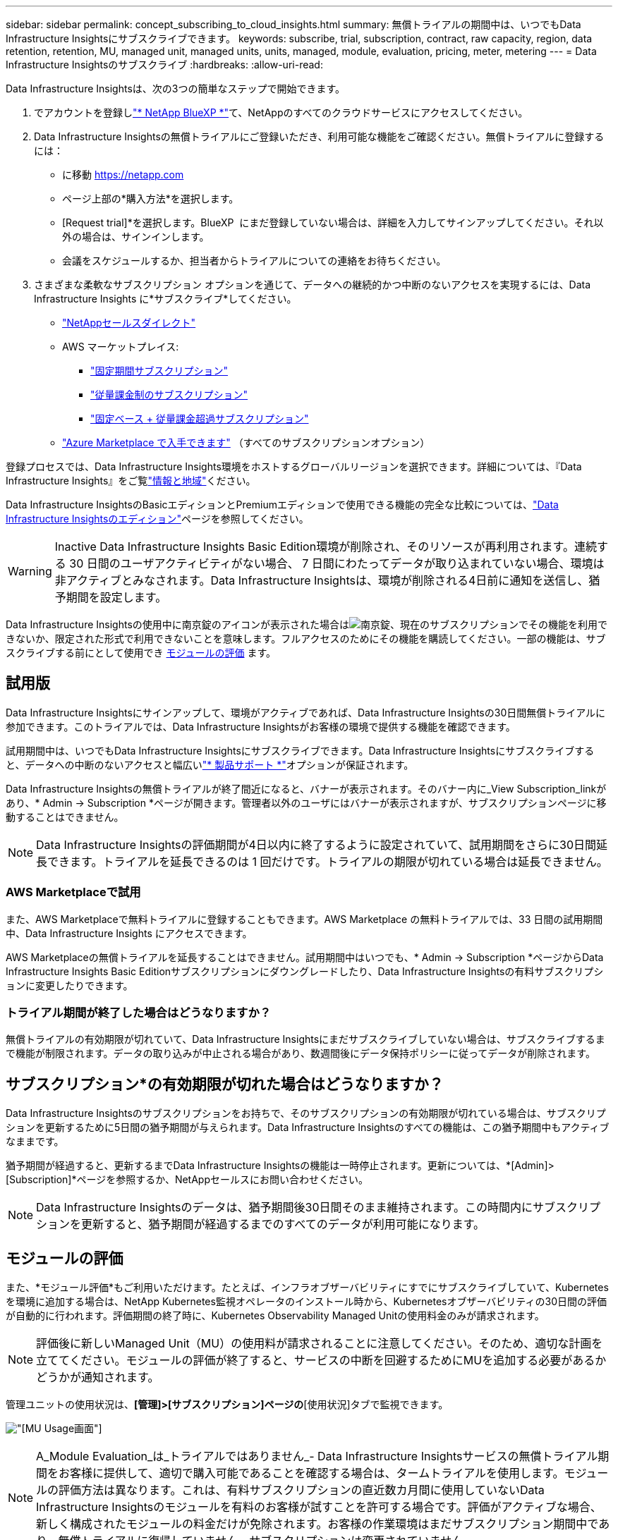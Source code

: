 ---
sidebar: sidebar 
permalink: concept_subscribing_to_cloud_insights.html 
summary: 無償トライアルの期間中は、いつでもData Infrastructure Insightsにサブスクライブできます。 
keywords: subscribe, trial, subscription, contract, raw capacity, region, data retention, retention, MU, managed unit, managed units, units, managed, module, evaluation, pricing, meter, metering 
---
= Data Infrastructure Insightsのサブスクライブ
:hardbreaks:
:allow-uri-read: 


[role="lead"]
Data Infrastructure Insightsは、次の3つの簡単なステップで開始できます。

. でアカウントを登録しlink:https://bluexp.netapp.com//["* NetApp BlueXP *"]て、NetAppのすべてのクラウドサービスにアクセスしてください。
. Data Infrastructure Insightsの無償トライアルにご登録いただき、利用可能な機能をご確認ください。無償トライアルに登録するには：
+
** に移動 https://netapp.com[]
** ページ上部の*購入方法*を選択します。
** [Request trial]*を選択します。BlueXP  にまだ登録していない場合は、詳細を入力してサインアップしてください。それ以外の場合は、サインインします。
** 会議をスケジュールするか、担当者からトライアルについての連絡をお待ちください。


. さまざまな柔軟なサブスクリプション オプションを通じて、データへの継続的かつ中断のないアクセスを実現するには、Data Infrastructure Insights に*サブスクライブ*してください。
+
** link:https://bluexp.netapp.com/contact-cds["NetAppセールスダイレクト"]
** AWS マーケットプレイス:
+
*** link:https://aws.amazon.com/marketplace/pp/prodview-axhuy7muvzfx2["固定期間サブスクリプション"]
*** link:https://aws.amazon.com/marketplace/pp/prodview-rn4qwencpjpge["従量課金制のサブスクリプション"]
*** link:https://aws.amazon.com/marketplace/pp/prodview-nku57vjsqdwzu["固定ベース + 従量課金超過サブスクリプション"]


** link:https://azuremarketplace.microsoft.com/en-us/marketplace/apps/netapp.dii_premium["Azure Marketplace で入手できます"] （すべてのサブスクリプションオプション）




登録プロセスでは、Data Infrastructure Insights環境をホストするグローバルリージョンを選択できます。詳細については、『Data Infrastructure Insights』をご覧link:security_information_and_region.html["情報と地域"]ください。

Data Infrastructure InsightsのBasicエディションとPremiumエディションで使用できる機能の完全な比較については、link:https://www.netapp.com/cloud-services/cloud-insights/editions-pricing["Data Infrastructure Insightsのエディション"]ページを参照してください。


WARNING: Inactive Data Infrastructure Insights Basic Edition環境が削除され、そのリソースが再利用されます。連続する 30 日間のユーザアクティビティがない場合、 7 日間にわたってデータが取り込まれていない場合、環境は非アクティブとみなされます。Data Infrastructure Insightsは、環境が削除される4日前に通知を送信し、猶予期間を設定します。

Data Infrastructure Insightsの使用中に南京錠のアイコンが表示された場合はimage:padlock.png["南京錠"]、現在のサブスクリプションでその機能を利用できないか、限定された形式で利用できないことを意味します。フルアクセスのためにその機能を購読してください。一部の機能は、サブスクライブする前にとして使用でき <<module-evaluation,モジュールの評価>> ます。



== 試用版

Data Infrastructure Insightsにサインアップして、環境がアクティブであれば、Data Infrastructure Insightsの30日間無償トライアルに参加できます。このトライアルでは、Data Infrastructure Insightsがお客様の環境で提供する機能を確認できます。

試用期間中は、いつでもData Infrastructure Insightsにサブスクライブできます。Data Infrastructure Insightsにサブスクライブすると、データへの中断のないアクセスと幅広いlink:https://docs.netapp.com/us-en/cloudinsights/concept_requesting_support.html["* 製品サポート *"]オプションが保証されます。

Data Infrastructure Insightsの無償トライアルが終了間近になると、バナーが表示されます。そのバナー内に_View Subscription_linkがあり、* Admin -> Subscription *ページが開きます。管理者以外のユーザにはバナーが表示されますが、サブスクリプションページに移動することはできません。


NOTE: Data Infrastructure Insightsの評価期間が4日以内に終了するように設定されていて、試用期間をさらに30日間延長できます。トライアルを延長できるのは 1 回だけです。トライアルの期限が切れている場合は延長できません。



=== AWS Marketplaceで試用

また、AWS Marketplaceで無料トライアルに登録することもできます。AWS Marketplace の無料トライアルでは、33 日間の試用期間中、Data Infrastructure Insights にアクセスできます。

AWS Marketplaceの無償トライアルを延長することはできません。試用期間中はいつでも、* Admin -> Subscription *ページからData Infrastructure Insights Basic Editionサブスクリプションにダウングレードしたり、Data Infrastructure Insightsの有料サブスクリプションに変更したりできます。



=== トライアル期間が終了した場合はどうなりますか？

無償トライアルの有効期限が切れていて、Data Infrastructure Insightsにまだサブスクライブしていない場合は、サブスクライブするまで機能が制限されます。データの取り込みが中止される場合があり、数週間後にデータ保持ポリシーに従ってデータが削除されます。



== サブスクリプション*の有効期限が切れた場合はどうなりますか？

Data Infrastructure Insightsのサブスクリプションをお持ちで、そのサブスクリプションの有効期限が切れている場合は、サブスクリプションを更新するために5日間の猶予期間が与えられます。Data Infrastructure Insightsのすべての機能は、この猶予期間中もアクティブなままです。

猶予期間が経過すると、更新するまでData Infrastructure Insightsの機能は一時停止されます。更新については、*[Admin]>[Subscription]*ページを参照するか、NetAppセールスにお問い合わせください。


NOTE: Data Infrastructure Insightsのデータは、猶予期間後30日間そのまま維持されます。この時間内にサブスクリプションを更新すると、猶予期間が経過するまでのすべてのデータが利用可能になります。



== モジュールの評価

また、*モジュール評価*もご利用いただけます。たとえば、インフラオブザーバビリティにすでにサブスクライブしていて、Kubernetesを環境に追加する場合は、NetApp Kubernetes監視オペレータのインストール時から、Kubernetesオブザーバビリティの30日間の評価が自動的に行われます。評価期間の終了時に、Kubernetes Observability Managed Unitの使用料金のみが請求されます。


NOTE: 評価後に新しいManaged Unit（MU）の使用料が請求されることに注意してください。そのため、適切な計画を立ててください。モジュールの評価が終了すると、サービスの中断を回避するためにMUを追加する必要があるかどうかが通知されます。

管理ユニットの使用状況は、*[管理]>[サブスクリプション]ページの*[使用状況]タブで監視できます。

image:Module_Trials_UsageTab.png["[MU Usage]画面"]


NOTE: A_Module Evaluation_は_トライアルではありません_- Data Infrastructure Insightsサービスの無償トライアル期間をお客様に提供して、適切で購入可能であることを確認する場合は、タームトライアルを使用します。モジュールの評価方法は異なります。これは、有料サブスクリプションの直近数カ月間に使用していないData Infrastructure Insightsのモジュールを有料のお客様が試すことを許可する場合です。評価がアクティブな場合、新しく構成されたモジュールの料金だけが免除されます。お客様の作業環境はまだサブスクリプション期間中であり、無償トライアルに復帰していません。サブスクリプションは変更されていません。



=== 試算ツール

モジュール評価中は、モジュールで消費されたリソースのMU使用量は課金されませんが、* Estimator *（_Summary_tab）を開いて、評価後のMUの課金方法を確認したり、将来必要となるMU数の「What if」シナリオを使用したりできます。Estimatorを終了して数値をリセットします。

image:Module_Trials_Estimator.png["試算ツール"]

モジュールの横にあるチェックボックスをオンにして、モジュール全体のMUを推定コストから追加または削除します。

Estimatorでは、現在のサブスクリプション期間を維持してライセンスを付与されたManaged Unitの数を増やすアドオンや、現在のサブスクリプションのときに購入する更新サブスクリプションの更新オプションのいずれかのアドオンの番号がどのように積み重ねられているかを確認することもできます。 期間終了。

モジュール評価の対象となるのは、サブスクリプションごとに1回のみです。



== サブスクリプションオプション

サブスクライブするには、*[管理]->[サブスクリプション]*に移動します。*Subscribe*ボタンに加えて、インストールされているデータコレクタを確認し、推定計測値を計算することができます。一般的な環境の場合は、セルフサービスのAWS Marketplaceボタンをクリックします。ご使用の環境に 1,000 台以上の管理対象ユニットが含まれている場合、または含まれる予定の場合は、ボリューム価格の対象となります。



=== オブザーバビリティ計測

Data Infrastructure Insightsのオブザーバビリティは、次の2つの方法のいずれかで計測されます。

* 容量の計測
* Managed Unit Metering（レガシー）


サブスクリプションは、既存のサブスクリプションを持っているか、新しいサブスクリプションを開始するかに応じて、いずれかの方法で計測されます。



==== 容量の計測

Data Infrastructure Insightsのオブザーバビリティでは、テナントのストレージ階層に基づいて使用量を測定します。次のカテゴリに分類されるストレージがある場合があります。

* プライマリ物理容量
* 物理オブジェクト
* クラウド消費


各ティアは異なるレートで計測され、全体が一緒に計算されて重み付けされたエンタイトルメントが提供されます。加重使用量の計算式は次のとおりです。

 Weighted usage = Raw TiB + (0.1 x Object Tier Raw TiB) + (0.25 x Cloud Tier Provisioning TiB)
これを容易にするために、DIIは_ subscribed _ quantitiesに基づいて1つの*加重使用権*数を計算し、_ discovered _ storageに基づいて同じ数を計算し、検出された容量が加重使用権より大きい場合にのみ違反を宣言します。これにより、各ティアのサブスクライブされた金額とは異なる数量を柔軟に監視できます。検出されたストレージの合計がサブスクライブされた加重使用権の範囲内である限り、DIIではその数量を監視できます。



==== Managed Unit Metering（レガシー）

Data Infrastructure InsightsインフラオブザーバビリティとKubernetesオブザーバビリティメーターの使用量（* Managed Unit *あたり）。管理対象ユニットの使用量は、 * ホストまたは仮想マシン * の数と、インフラ環境で管理されている * フォーマットされていない容量 * の量に基づいて計算されます。

* 1 台の管理対象ユニット = 2 台のホスト（任意の仮想マシンまたは物理マシン）
* 1 管理ユニット = 物理ディスクまたは仮想ディスクのフォーマットされていない容量の 4TiB
* 1 Managed Unit = 40TiBの未フォーマット容量（AWS S3、Cohesity SmartFiles、Dell EMC Data Domain、Dell EMC ECS、Hitachi Content Platform、IBM Cleversafe、NetApp StorageGRID、 ルブリク
* 1 Managed Unit = KubernetesのvCPU 4台。
+
** 1 Managed Unit（K8s）の調整=インフラでも監視されるノードまたはホスト×2






=== ワークロードのセキュリティ計測

ワークロードのセキュリティは、オブザーバビリティの計測と同じアプローチを使用してクラスタごとに計測されます。

ワークロードセキュリティの使用状況は、*[管理者]>[サブスクリプション]*ページの*[ワークロードセキュリティ]*タブで確認できます。

image:ws_metering_example_page.png["ハイエンド、ミッドレンジ、エントリレベルのノード数を表示する[Admin> Subscription> Workload Security]タブ"]


NOTE: 既存のワークロードセキュリティサブスクリプションでは、ノードの使用量がManaged Unitを消費しないように、MU使用量が調整されます。Data Infrastructure Insightsは、使用量を測定して、ライセンスされた使用量に確実に準拠します。



== 登録方法を教えてください。

Managed Unitの数が1、000未満の場合は、NetApp SalesまたはAWS Marketplaceでサブスクライブできます<<self-subscribe-through-aws-marketplace,セルフサブスクライブ>>。



=== ネットアップの営業担当者にサブスクライブ

想定されるManaged Unitの数が1、000以上の場合は、ボタンをクリックしlink:https://www.netapp.com/forms/cloud-insights-contact-us["* 販売担当者 * にお問い合わせください"]てNetApp営業チームから登録してください。

有償のサブスクリプションをデータインフラ分析環境に適用できるように、Data Infrastructure Insights *のシリアル番号*をNetApp営業担当者に提出する必要があります。シリアル番号は、Data Infrastructure Insightsのトライアル環境を一意に識別するもので、*[Admin]>[Subscription]*ページで確認できます。



=== AWS Marketplace でセルフサブスクライブ


NOTE: AWS Marketplaceサブスクリプションを既存のData Infrastructure Insightsトライアルアカウントに適用するには、アカウント所有者または管理者である必要があります。さらに、 Amazon Web Services （ AWS ）アカウントが必要です。

Amazon Marketplaceのリンクをクリックすると、AWS https://aws.amazon.com/marketplace/pp/prodview-pbc3h2mkgaqxe["データインフラの分析情報"]サブスクリプションページが開き、サブスクリプションを完了できます。このページでは、計算ツールで入力した値が AWS のサブスクリプションページに入力されていないことに注意してください。管理対象ユニットの総数を入力する必要があります。

管理対象ユニットの総数を入力し、 12 か月または 36 か月のサブスクリプション期間を選択したら、「 * アカウントの設定 * 」をクリックしてサブスクリプションプロセスを終了します。

AWSのサブスクリプションプロセスが完了すると、現在のData Infrastructure Insights環境に戻ります。または、環境がアクティブでなくなった場合（ログアウトした場合など）は、NetApp BlueXPのサインインページに移動します。Data Infrastructure Insightsに再度サインインすると、お客様のサブスクリプションが有効になります。


NOTE: AWS Marketplace のページで「 * アカウントの設定 * 」をクリックしてから、 AWS サブスクリプションの手続きを 1 時間以内に完了する必要があります。1 時間以内に完了しない場合は、もう一度「 * アカウントの設定 * 」をクリックして処理を完了する必要があります。

問題が発生し、サブスクリプションプロセスが正常に完了しない場合でも、環境にログインすると「トライアルバージョン」のバナーが表示されます。この場合は、 * Admin > Subscription * に移動して、契約プロセスを繰り返すことができます。



== サブスクリプションステータスを表示します

サブスクリプションがアクティブになると、 [*Admin] > [Subscription] * ページからサブスクリプションのステータスと管理ユニットの使用状況を確認できます。

Subscription * Summary *タブには、次のような情報が表示されます。

* 現在のエディション
* サブスクリプションシリアル番号
* 現在のMUエンタイトルメント


[* Usage]タブには、現在のMUの使用状況と、その使用状況がデータコレクタ別に表示されます。

image:SubscriptionUsageByModule.png["モジュール別のMU使用量"]

[History（履歴）]タブには、過去7～90日間のMU使用状況が表示されます。グラフの列にカーソルを合わせると、モジュール別の内訳（オブザーバビリティ、Kubernetesなど）が表示されます。

image:Subscription_Usage_History.png["MU使用履歴"]



== 使用状況管理を表示します

[Usage Management]タブには、Managed Unitの使用状況の概要と、コレクタまたはKubernetesクラスタ別のManaged Unitの消費状況を示すタブが表示されます。


NOTE: フォーマットされていない容量管理対象ユニット数は、環境内の合計物理容量を表し、最も近い管理対象ユニットに切り上げられます。


NOTE: 管理対象ユニットの合計は、サマリセクションのデータコレクタ数とは若干異なる場合があります。これは、管理対象ユニットの数が最も近い管理対象ユニットに切り上げられるためです。データコレクタリストのこれらの数値の合計は、ステータスセクションの管理対象ユニットの合計よりも少し高くなる場合があります。サマリセクションには、サブスクリプションの実際の管理ユニット数が表示されます。

利用状況がサブスクライブした金額に近づいている、または超過している場合は、データコレクタを削除するか、Kubernetesクラスタの監視を停止することで、使用量を減らすことができます。このリストの項目を削除するには、「3つのドット」メニューをクリックして_Delete_を選択します。



=== 購読している使用量を超えた場合はどうなりますか ?

管理下ユニットの使用率が総加入量の 80% 、 90% 、 100% を超えると、警告が表示されます。

[cols="2*a"]
|===
| * 使用量が * を超えた場合 | * これは / 推奨される処置 : * 


 a| 
* 80%*
 a| 
情報バナーが表示されます。対処は不要です。



 a| 
* 90%*
 a| 
警告バナーが表示されます。購読している管理ユニット数を増やすことができます。



 a| 
* 100%*
 a| 
次のいずれかを実行するまで、エラーバナーが表示されます。

* データコレクタを削除して、Managed Unitの使用量がサブスクライブした量以下になるようにする
* サブスクリプションを変更してManaged Unitの数を増やす


|===


== 直接購読して、トライアルをスキップしてください

Data Infrastructure Insightsは https://aws.amazon.com/marketplace/pp/prodview-pbc3h2mkgaqxe["AWSマーケットプレイス"]、最初に試用環境を作成することなく、から直接サブスクライブすることもできます。サブスクリプションが完了し、環境がセットアップされると、すぐにサブスクライブされます。



== エンタイトルメント ID の追加

Data Infrastructure Insightsにバンドルされている有効なNetApp製品を所有している場合は、その製品のシリアル番号を既存のData Infrastructure Insightsサブスクリプションに追加できます。たとえば、NetApp Astra Control Centerを購入した場合、Astra Control Centerライセンスのシリアル番号を使用してData Infrastructure Insightsでサブスクリプションを識別できます。Data Infrastructure Insightsでは、このエンタイトルメントID _を参照しています。

Data Infrastructure Insightsサブスクリプションに使用権IDを追加するには、*[Admin]>[Subscription]*ページで、[+Entitlement ID_]をクリックします。

image:Subscription_AddEntitlementID.png["サブスクリプションにエンタイトルメント ID を追加します"]
